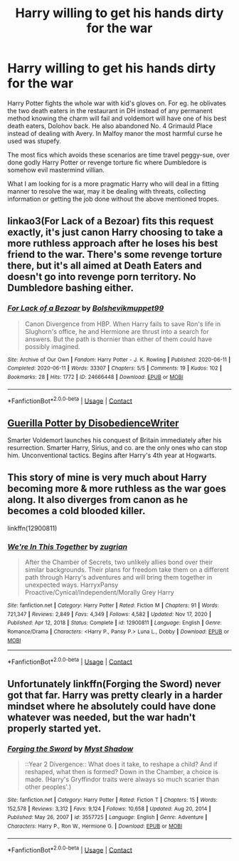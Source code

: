 #+TITLE: Harry willing to get his hands dirty for the war

* Harry willing to get his hands dirty for the war
:PROPERTIES:
:Author: 971412llb
:Score: 8
:DateUnix: 1622541695.0
:DateShort: 2021-Jun-01
:FlairText: Request
:END:
Harry Potter fights the whole war with kid's gloves on. For eg. he oblivates the two death eaters in the restaurant in DH instead of any permanent method knowing the charm will fail and voldemort will have one of his best death eaters, Dolohov back. He also abandoned No. 4 Grimauld Place instead of dealing with Avery. In Malfoy manor the most harmful curse he used was stupefy.

The most fics which avoids these scenarios are time travel peggy-sue, over done godly Harry Potter or revenge torture fic where Dumbledore is somehow evil mastermind villian.

What I am looking for is a more pragmatic Harry who will deal in a fitting manner to resolve the war, may it be dealing with threats, collecting information or getting the job done without the above mentioned tropes.


** linkao3(For Lack of a Bezoar) fits this request exactly, it's just canon Harry choosing to take a more ruthless approach after he loses his best friend to the war. There's some revenge torture there, but it's all aimed at Death Eaters and doesn't go into revenge porn territory. No Dumbledore bashing either.
:PROPERTIES:
:Author: SwitchAndRun
:Score: 7
:DateUnix: 1622547464.0
:DateShort: 2021-Jun-01
:END:

*** [[https://archiveofourown.org/works/24666448][*/For Lack of a Bezoar/*]] by [[https://www.archiveofourown.org/users/Bolshevikmuppet99/pseuds/Bolshevikmuppet99][/Bolshevikmuppet99/]]

#+begin_quote
  Canon Divergence from HBP. When Harry fails to save Ron's life in Slughorn's office, he and Hermione are thrust into a search for answers. But the path is thornier than either of them could have possibly imagined.
#+end_quote

^{/Site/:} ^{Archive} ^{of} ^{Our} ^{Own} ^{*|*} ^{/Fandom/:} ^{Harry} ^{Potter} ^{-} ^{J.} ^{K.} ^{Rowling} ^{*|*} ^{/Published/:} ^{2020-06-11} ^{*|*} ^{/Completed/:} ^{2020-06-11} ^{*|*} ^{/Words/:} ^{33307} ^{*|*} ^{/Chapters/:} ^{5/5} ^{*|*} ^{/Comments/:} ^{19} ^{*|*} ^{/Kudos/:} ^{102} ^{*|*} ^{/Bookmarks/:} ^{28} ^{*|*} ^{/Hits/:} ^{1772} ^{*|*} ^{/ID/:} ^{24666448} ^{*|*} ^{/Download/:} ^{[[https://archiveofourown.org/downloads/24666448/For%20Lack%20of%20a%20Bezoar.epub?updated_at=1591901099][EPUB]]} ^{or} ^{[[https://archiveofourown.org/downloads/24666448/For%20Lack%20of%20a%20Bezoar.mobi?updated_at=1591901099][MOBI]]}

--------------

*FanfictionBot*^{2.0.0-beta} | [[https://github.com/FanfictionBot/reddit-ffn-bot/wiki/Usage][Usage]] | [[https://www.reddit.com/message/compose?to=tusing][Contact]]
:PROPERTIES:
:Author: FanfictionBot
:Score: 4
:DateUnix: 1622547493.0
:DateShort: 2021-Jun-01
:END:


** [[https://www.fanfiction.net/s/3930537/1/Guerilla-Potter][Guerilla Potter by DisobedienceWriter]]

Smarter Voldemort launches his conquest of Britain immediately after his resurrection. Smarter Harry, Sirius, and co. are the only ones who can stop him. Unconventional tactics. Begins after Harry's 4th year at Hogwarts.
:PROPERTIES:
:Author: iman09
:Score: 6
:DateUnix: 1622569741.0
:DateShort: 2021-Jun-01
:END:


** This story of mine is very much about Harry becoming more & more ruthless as the war goes along. It also diverges from canon as he becomes a cold blooded killer.

linkffn(12900811)
:PROPERTIES:
:Author: zugrian
:Score: 2
:DateUnix: 1622595876.0
:DateShort: 2021-Jun-02
:END:

*** [[https://www.fanfiction.net/s/12900811/1/][*/We're In This Together/*]] by [[https://www.fanfiction.net/u/9916427/zugrian][/zugrian/]]

#+begin_quote
  After the Chamber of Secrets, two unlikely allies bond over their similar backgrounds. Their plans for freedom take them on a different path through Harry's adventures and will bring them together in unexpected ways. HarryxPansy Proactive/Cynical/Independent/Morally Grey Harry
#+end_quote

^{/Site/:} ^{fanfiction.net} ^{*|*} ^{/Category/:} ^{Harry} ^{Potter} ^{*|*} ^{/Rated/:} ^{Fiction} ^{M} ^{*|*} ^{/Chapters/:} ^{91} ^{*|*} ^{/Words/:} ^{721,347} ^{*|*} ^{/Reviews/:} ^{2,849} ^{*|*} ^{/Favs/:} ^{4,349} ^{*|*} ^{/Follows/:} ^{4,582} ^{*|*} ^{/Updated/:} ^{Nov} ^{17,} ^{2020} ^{*|*} ^{/Published/:} ^{Apr} ^{12,} ^{2018} ^{*|*} ^{/Status/:} ^{Complete} ^{*|*} ^{/id/:} ^{12900811} ^{*|*} ^{/Language/:} ^{English} ^{*|*} ^{/Genre/:} ^{Romance/Drama} ^{*|*} ^{/Characters/:} ^{<Harry} ^{P.,} ^{Pansy} ^{P.>} ^{Luna} ^{L.,} ^{Dobby} ^{*|*} ^{/Download/:} ^{[[http://www.ff2ebook.com/old/ffn-bot/index.php?id=12900811&source=ff&filetype=epub][EPUB]]} ^{or} ^{[[http://www.ff2ebook.com/old/ffn-bot/index.php?id=12900811&source=ff&filetype=mobi][MOBI]]}

--------------

*FanfictionBot*^{2.0.0-beta} | [[https://github.com/FanfictionBot/reddit-ffn-bot/wiki/Usage][Usage]] | [[https://www.reddit.com/message/compose?to=tusing][Contact]]
:PROPERTIES:
:Author: FanfictionBot
:Score: 2
:DateUnix: 1622595894.0
:DateShort: 2021-Jun-02
:END:


** Unfortunately linkffn(Forging the Sword) never got that far. Harry was pretty clearly in a harder mindset where he absolutely could have done whatever was needed, but the war hadn't properly started yet.
:PROPERTIES:
:Author: thrawnca
:Score: 1
:DateUnix: 1622632745.0
:DateShort: 2021-Jun-02
:END:

*** [[https://www.fanfiction.net/s/3557725/1/][*/Forging the Sword/*]] by [[https://www.fanfiction.net/u/318654/Myst-Shadow][/Myst Shadow/]]

#+begin_quote
  ::Year 2 Divergence:: What does it take, to reshape a child? And if reshaped, what then is formed? Down in the Chamber, a choice is made. (Harry's Gryffindor traits were always so much scarier than other peoples'.)
#+end_quote

^{/Site/:} ^{fanfiction.net} ^{*|*} ^{/Category/:} ^{Harry} ^{Potter} ^{*|*} ^{/Rated/:} ^{Fiction} ^{T} ^{*|*} ^{/Chapters/:} ^{15} ^{*|*} ^{/Words/:} ^{152,578} ^{*|*} ^{/Reviews/:} ^{3,312} ^{*|*} ^{/Favs/:} ^{9,124} ^{*|*} ^{/Follows/:} ^{10,658} ^{*|*} ^{/Updated/:} ^{Aug} ^{20,} ^{2014} ^{*|*} ^{/Published/:} ^{May} ^{26,} ^{2007} ^{*|*} ^{/id/:} ^{3557725} ^{*|*} ^{/Language/:} ^{English} ^{*|*} ^{/Genre/:} ^{Adventure} ^{*|*} ^{/Characters/:} ^{Harry} ^{P.,} ^{Ron} ^{W.,} ^{Hermione} ^{G.} ^{*|*} ^{/Download/:} ^{[[http://www.ff2ebook.com/old/ffn-bot/index.php?id=3557725&source=ff&filetype=epub][EPUB]]} ^{or} ^{[[http://www.ff2ebook.com/old/ffn-bot/index.php?id=3557725&source=ff&filetype=mobi][MOBI]]}

--------------

*FanfictionBot*^{2.0.0-beta} | [[https://github.com/FanfictionBot/reddit-ffn-bot/wiki/Usage][Usage]] | [[https://www.reddit.com/message/compose?to=tusing][Contact]]
:PROPERTIES:
:Author: FanfictionBot
:Score: 1
:DateUnix: 1622632771.0
:DateShort: 2021-Jun-02
:END:
